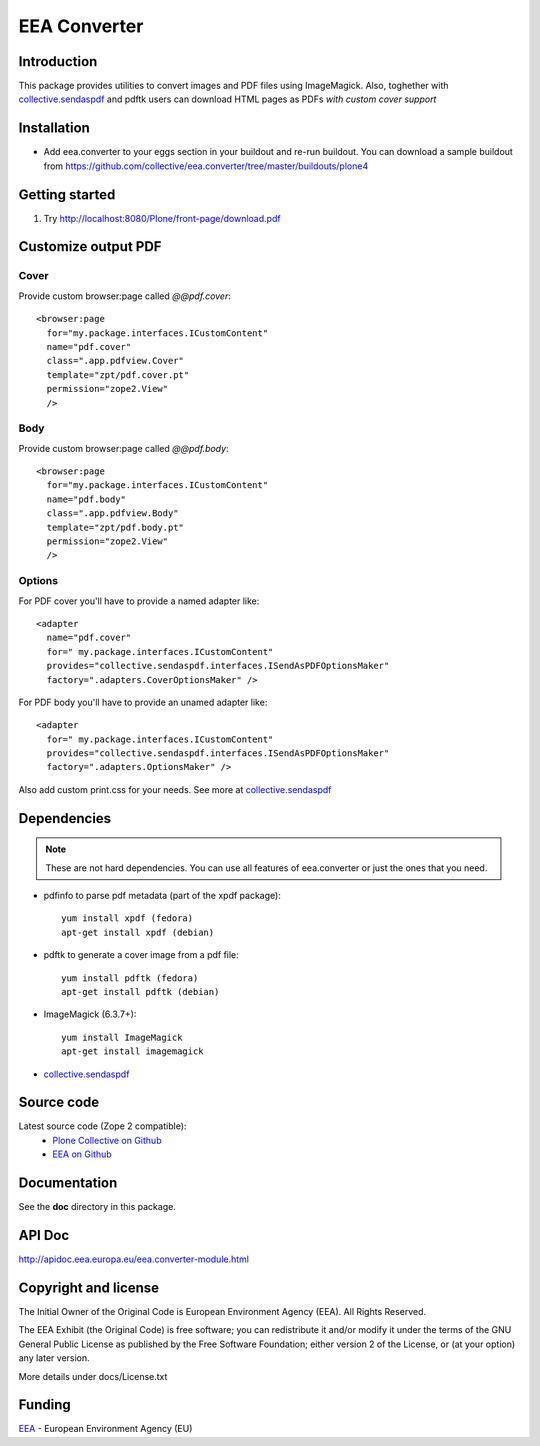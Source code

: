 =============
EEA Converter
=============
.. image:: http://ci.eionet.europa.eu/job/eea.converter-www/badge/icon
  :target: http://ci.eionet.europa.eu/job/eea.converter-www/lastBuild
.. image:: http://ci.eionet.europa.eu/job/eea.converter-plone4/badge/icon
  :target: http://ci.eionet.europa.eu/job/eea.converter-plone4/lastBuild
.. image:: http://ci.eionet.europa.eu/job/eea.converter-zope/badge/icon
  :target: http://ci.eionet.europa.eu/job/eea.converter-zope/lastBuild

Introduction
============
This package provides utilities to convert images and PDF files
using ImageMagick. Also, toghether with `collective.sendaspdf`_ and pdftk
users can download HTML pages as PDFs *with custom cover support*

Installation
============

- Add eea.converter to your eggs section in your buildout and re-run buildout.
  You can download a sample buildout from
  https://github.com/collective/eea.converter/tree/master/buildouts/plone4

Getting started
===============

1. Try http://localhost:8080/Plone/front-page/download.pdf


Customize output PDF
====================

Cover
-----
Provide custom browser:page called *@@pdf.cover*::

  <browser:page
    for="my.package.interfaces.ICustomContent"
    name="pdf.cover"
    class=".app.pdfview.Cover"
    template="zpt/pdf.cover.pt"
    permission="zope2.View"
    />

Body
----
Provide custom browser:page called *@@pdf.body*::

  <browser:page
    for="my.package.interfaces.ICustomContent"
    name="pdf.body"
    class=".app.pdfview.Body"
    template="zpt/pdf.body.pt"
    permission="zope2.View"
    />

Options
-------

For PDF cover you'll have to provide a named adapter like::

  <adapter
    name="pdf.cover"
    for=" my.package.interfaces.ICustomContent"
    provides="collective.sendaspdf.interfaces.ISendAsPDFOptionsMaker"
    factory=".adapters.CoverOptionsMaker" />

For PDF body you'll have to provide an unamed adapter like::

  <adapter
    for=" my.package.interfaces.ICustomContent"
    provides="collective.sendaspdf.interfaces.ISendAsPDFOptionsMaker"
    factory=".adapters.OptionsMaker" />

Also add custom print.css for your needs. See more at `collective.sendaspdf`_

Dependencies
============

.. note ::

  These are not hard dependencies. You can use all features of eea.converter or
  just the ones that you need.

* pdfinfo to parse pdf metadata (part of the xpdf package)::

    yum install xpdf (fedora)
    apt-get install xpdf (debian)

* pdftk to generate a cover image from a pdf file::

    yum install pdftk (fedora)
    apt-get install pdftk (debian)

* ImageMagick (6.3.7+)::

    yum install ImageMagick
    apt-get install imagemagick

* `collective.sendaspdf`_


Source code
===========

Latest source code (Zope 2 compatible):
  - `Plone Collective on Github <https://github.com/collective/eea.converter>`_
  - `EEA on Github <https://github.com/eea/eea.converter>`_


Documentation
=============

See the **doc** directory in this package.


API Doc
=======

http://apidoc.eea.europa.eu/eea.converter-module.html

Copyright and license
=====================
The Initial Owner of the Original Code is European Environment Agency (EEA).
All Rights Reserved.

The EEA Exhibit (the Original Code) is free software;
you can redistribute it and/or modify it under the terms of the GNU
General Public License as published by the Free Software Foundation;
either version 2 of the License, or (at your option) any later
version.

More details under docs/License.txt


Funding
=======

EEA_ - European Environment Agency (EU)

.. _EEA: http://www.eea.europa.eu/
.. _`plone.recipe.zope2instance`: http://pypi.python.org/pypi/plone.recipe.zope2instance
.. _`zc.buildout`: http://pypi.python.org/pypi/zc.buildout
.. _`eea.googlecharts`: http://eea.github.com/docs/eea.googlecharts
.. _`collective.sendaspdf`: https://pypi.python.org/pypi/collective.sendaspdf
